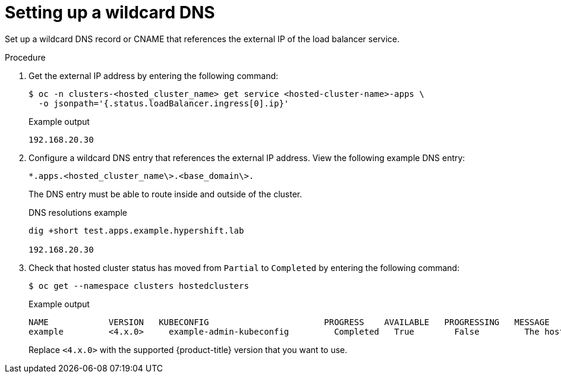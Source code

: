 // Module included in the following assemblies:
//
// * hosted_control_planes/hcp-deploy-virt.adoc

:_mod-docs-content-type: PROCEDURE
[id="hcp-virt-wildcard-dns_{context}"]
= Setting up a wildcard DNS

Set up a wildcard DNS record or CNAME that references the external IP of the load balancer service.

.Procedure

. Get the external IP address by entering the following command:
+
[source,terminal]
----
$ oc -n clusters-<hosted_cluster_name> get service <hosted-cluster-name>-apps \
  -o jsonpath='{.status.loadBalancer.ingress[0].ip}'
----
+
.Example output
[source,terminal]
----
192.168.20.30
----

. Configure a wildcard DNS entry that references the external IP address. View the following example DNS entry:
+
[source,terminal]
----
*.apps.<hosted_cluster_name\>.<base_domain\>.
----
+
The DNS entry must be able to route inside and outside of the cluster.
+
.DNS resolutions example
[source,terminal]
----
dig +short test.apps.example.hypershift.lab

192.168.20.30
----

. Check that hosted cluster status has moved from `Partial` to `Completed` by entering the following command:
+
[source,terminal]
----
$ oc get --namespace clusters hostedclusters
----
+
.Example output
[source,terminal]
----
NAME            VERSION   KUBECONFIG                       PROGRESS    AVAILABLE   PROGRESSING   MESSAGE
example         <4.x.0>     example-admin-kubeconfig         Completed   True        False         The hosted control plane is available
----
+
Replace `<4.x.0>` with the supported {product-title} version that you want to use.
